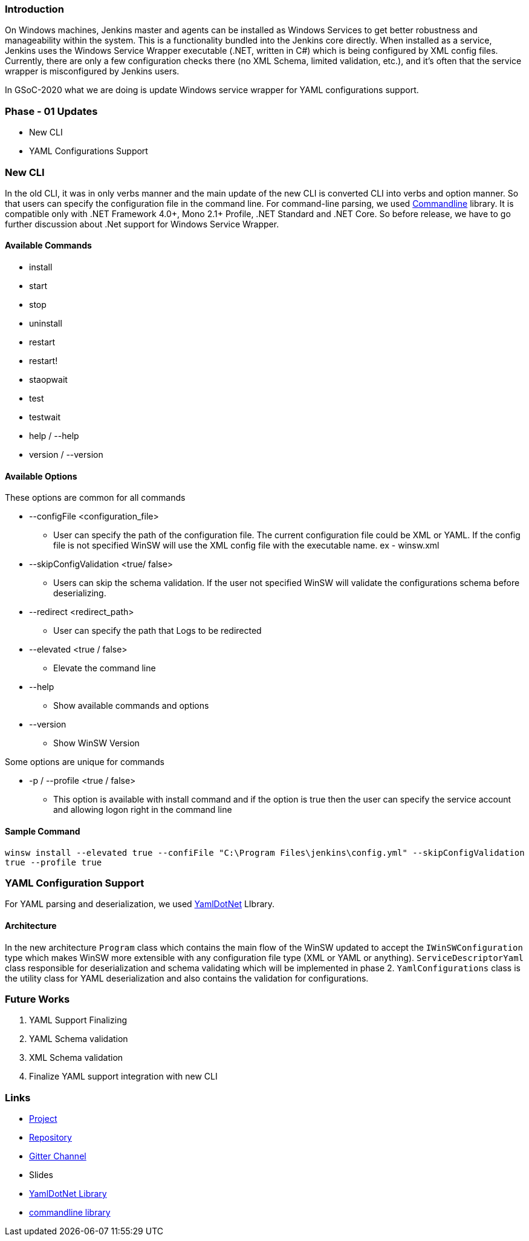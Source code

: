 === Introduction

On Windows machines, Jenkins master and agents can be installed as Windows Services to get better robustness and manageability within the system. This is a functionality bundled into the Jenkins core directly. When installed as a service, Jenkins uses the Windows Service Wrapper executable (.NET, written in C#) which is being configured by XML config files. Currently, there are only a few configuration checks there (no XML Schema, limited validation, etc.), and it’s often that the service wrapper is misconfigured by Jenkins users.

In GSoC-2020 what we are doing is update Windows service wrapper for YAML configurations support.

=== Phase - 01 Updates

- New CLI
- YAML Configurations Support

=== New CLI

In the old CLI, it was in only verbs manner and the main update of the new CLI is converted CLI into verbs and option manner. So that users can specify the configuration file in the command line. For command-line parsing, we used https://github.com/commandlineparser/commandline[Commandline] library. It is compatible only with .NET Framework 4.0+, Mono 2.1+ Profile, .NET Standard and .NET Core. So before release, we have to go further discussion about .Net support for Windows Service Wrapper.

==== Available Commands

- install
- start
- stop
- uninstall
- restart
- restart!
- staopwait
- test
- testwait
- help / --help
- version / --version

==== Available Options

These options are common for all commands

* --configFile <configuration_file>
** User can specify the path of the configuration file. The current configuration file could be XML or YAML. If the config file is not specified WinSW will use the XML config file with the executable name. ex - winsw.xml

* --skipConfigValidation <true/ false>
** Users can skip the schema validation. If the user not specified WinSW will validate the configurations schema before deserializing. 

* --redirect <redirect_path>
** User can specify the path that Logs to be redirected

* --elevated <true / false>
** Elevate the command line

* --help
** Show available commands and options

* --version
** Show WinSW Version

Some options are unique for commands

* -p / --profile <true / false>
** This option is available with install command and if the option is true then the user can specify the service account and allowing logon right in the command line

==== Sample Command

`winsw install --elevated true --confiFile "C:\Program Files\jenkins\config.yml" --skipConfigValidation true --profile true`


=== YAML Configuration Support

For YAML parsing and deserialization, we used https://github.com/aaubry/YamlDotNet[YamlDotNet] LIbrary.

==== Architecture

[image - new architecture]

In the new architecture `Program` class which contains the main flow of the WinSW updated to accept the `IWinSWConfiguration` type which makes WinSW more extensible with any configuration file type (XML or YAML or anything). `ServiceDescriptorYaml` class responsible for deserialization and schema validating which will be implemented in phase 2. `YamlConfigurations` class is the utility class for YAML deserialization and also contains the validation for configurations.


=== Future Works

. YAML Support Finalizing
. YAML Schema validation
. XML Schema validation
. Finalize YAML support integration with new CLI

=== Links

- https://www.jenkins.io/projects/gsoc/2020/projects/winsw-yaml-configs/[Project]
- https://github.com/winsw/winsw[Repository]
- https://gitter.im/winsw/winsw[Gitter Channel]
- Slides
- https://github.com/aaubry/YamlDotNet[YamlDotNet Library]
- https://github.com/commandlineparser/commandline[commandline library]
